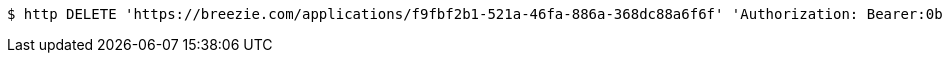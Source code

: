 [source,bash]
----
$ http DELETE 'https://breezie.com/applications/f9fbf2b1-521a-46fa-886a-368dc88a6f6f' 'Authorization: Bearer:0b79bab50daca910b000d4f1a2b675d604257e42'
----